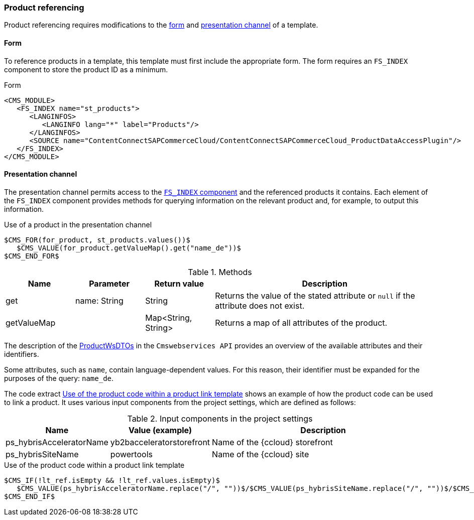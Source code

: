 === Product referencing
Product referencing requires modifications to the <<productform,form>> and <<productchannel,presentation channel>> of a template.

[[productform]]
==== Form
To reference products in a template, this template must first include the appropriate form.
The form requires an `FS_INDEX` component to store the product ID as a minimum.

[[template-form]]
[source,html]
.Form
// codeAnfang
----
<CMS_MODULE>
   <FS_INDEX name="st_products">
      <LANGINFOS>
         <LANGINFO lang="*" label="Products"/>
      </LANGINFOS>
      <SOURCE name="ContentConnectSAPCommerceCloud/ContentConnectSAPCommerceCloud_ProductDataAccessPlugin"/>
   </FS_INDEX>
</CMS_MODULE>
----
// codeEnde

[[productchannel]]
==== Presentation channel
The presentation channel permits access to the <<productform,`FS_INDEX` component>> and the referenced products it contains.
Each element of the `FS_INDEX` component provides methods for querying information on the relevant product and, for example, to output this information.

[source,html]
.Use of a product in the presentation channel
----
$CMS_FOR(for_product, st_products.values())$
   $CMS_VALUE(for_product.getValueMap().get("name_de"))$
$CMS_END_FOR$
----

[options="header", cols="25,25,25,80"]
.Methods
|=======
|Name | Parameter | Return value	| Description
|get | name: String | String | Returns the value of the stated attribute or `null` if the attribute does not exist.
|getValueMap | | Map<String, String> | Returns a map of all attributes of the product.
|=======

The description of the https://help.sap.com/doc/adfb51f81d064d95a5cc925140553000/1808/en-US/smartedit/cmswebservices/index.html#_productwsdto[ProductWsDTOs] 
in the `Cmswebservices API` provides an overview of the available attributes and their identifiers.

Some attributes, such as `name`, contain language-dependent values.
For this reason, their identifier must be expanded for the purposes of the query: `name_de`.

The code extract <<product-link-template,Use of the product code within a product link template>> shows an example of how the product code can be used to link a product.
It uses various input components from the project settings, which are defined as follows:

[options="header", cols="25,25,80"]
.Input components in the project settings
|=======
|Name | Value (example) | Description
|ps_hybrisAcceleratorName | yb2bacceleratorstorefront | Name of the {ccloud} storefront
|ps_hybrisSiteName | powertools | Name of the {ccloud} site
|=======

[[product-link-template]]
[source,html]
.Use of the product code within a product link template
----
$CMS_IF(!lt_ref.isEmpty && !lt_ref.values.isEmpty)$
   $CMS_VALUE(ps_hybrisAcceleratorName.replace("/", ""))$/$CMS_VALUE(ps_hybrisSiteName.replace("/", ""))$/$CMS_VALUE(#global.language.abbreviation.toLowerCase())$/p/$CMS_VALUE(lt_ref.values.iterator.next.getValueMap().get("code"))$
$CMS_END_IF$
----
